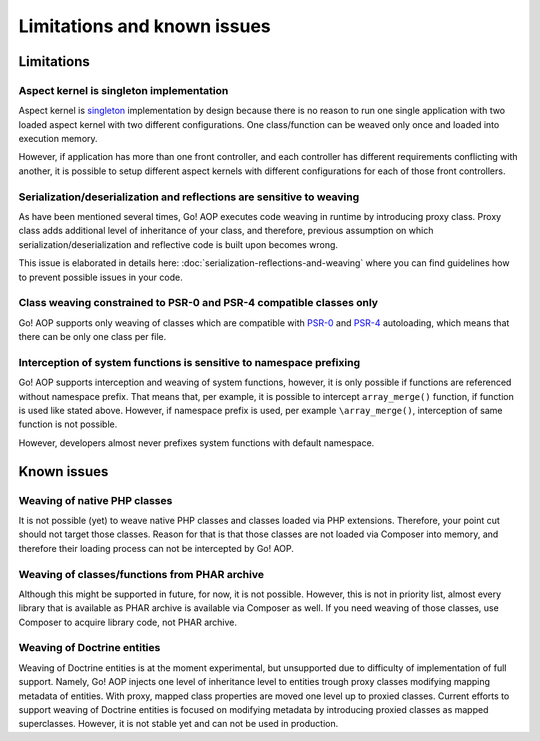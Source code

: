 Limitations and known issues
============================

Limitations
~~~~~~~~~~~

.. _limitations-and-known-issues-aspect-kernel-is-singleton-implementation:

Aspect kernel is singleton implementation
-----------------------------------------

Aspect kernel is singleton_ implementation by design because there is no reason to run one single application with
two loaded aspect kernel with two different configurations. One class/function can be weaved only once and loaded into
execution memory.

However, if application has more than one front controller, and each controller has different requirements conflicting
with another, it is possible to setup different aspect kernels with different configurations for each of those front
controllers.

.. _singleton: https://en.wikipedia.org/wiki/Singleton_pattern

Serialization/deserialization and reflections are sensitive to weaving
----------------------------------------------------------------------

As have been mentioned several times, Go! AOP executes code weaving in runtime by introducing proxy class. Proxy class
adds additional level of inheritance of your class, and therefore, previous assumption on which
serialization/deserialization and reflective code is built upon becomes wrong.

This issue is elaborated in details here: :doc:`serialization-reflections-and-weaving` where you can find
guidelines how to prevent possible issues in your code.

 .. toctree::
    :hidden:
    :maxdepth: 1

    serialization-reflections-and-weaving

Class weaving constrained to PSR-0 and PSR-4 compatible classes only
--------------------------------------------------------------------

Go! AOP supports only weaving of classes which are compatible with PSR-0_ and PSR-4_ autoloading, which means that there
can be only one class per file.

.. _PSR-0: http://www.php-fig.org/psr/psr-0
.. _PSR-4: http://www.php-fig.org/psr/psr-4

Interception of system functions is sensitive to namespace prefixing
--------------------------------------------------------------------

Go! AOP supports interception and weaving of system functions, however, it is only possible if functions are referenced
without namespace prefix. That means that, per example, it is possible to intercept ``array_merge()`` function, if
function is used like stated above. However, if namespace prefix is used, per example ``\array_merge()``, interception
of same function is not possible.

However, developers almost never prefixes system functions with default namespace.

Known issues
~~~~~~~~~~~~

Weaving of native PHP classes
-----------------------------

It is not possible (yet) to weave native PHP classes and classes loaded via PHP extensions. Therefore, your point cut
should not target those classes. Reason for that is that those classes are not loaded via Composer into memory, and
therefore their loading process can not be intercepted by Go! AOP.

Weaving of classes/functions from PHAR archive
----------------------------------------------

Although this might be supported in future, for now, it is not possible. However, this is not in priority list, almost
every library that is available as PHAR archive is available via Composer as well. If you need weaving of those classes,
use Composer to acquire library code, not PHAR archive.

.. _limitations-and-known-issues-weaving-of-doctrine-entities:

Weaving of Doctrine entities
----------------------------

Weaving of Doctrine entities is at the moment experimental, but unsupported due to difficulty of implementation of full
support. Namely, Go! AOP injects one level of inheritance level to entities trough proxy classes modifying mapping
metadata of entities. With proxy, mapped class properties are moved one level up to proxied classes.
Current efforts to support weaving of Doctrine entities is focused on modifying metadata by introducing
proxied classes as mapped superclasses. However, it is not stable yet and can not be used in production.


